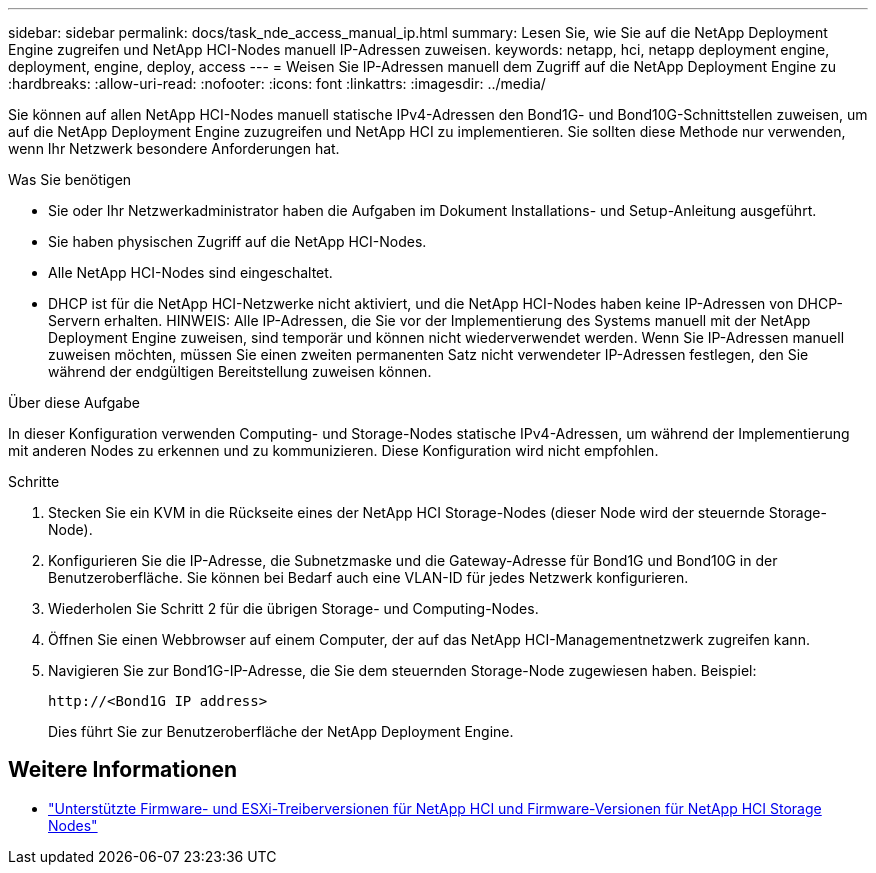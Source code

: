 ---
sidebar: sidebar 
permalink: docs/task_nde_access_manual_ip.html 
summary: Lesen Sie, wie Sie auf die NetApp Deployment Engine zugreifen und NetApp HCI-Nodes manuell IP-Adressen zuweisen. 
keywords: netapp, hci, netapp deployment engine, deployment, engine, deploy, access 
---
= Weisen Sie IP-Adressen manuell dem Zugriff auf die NetApp Deployment Engine zu
:hardbreaks:
:allow-uri-read: 
:nofooter: 
:icons: font
:linkattrs: 
:imagesdir: ../media/


[role="lead"]
Sie können auf allen NetApp HCI-Nodes manuell statische IPv4-Adressen den Bond1G- und Bond10G-Schnittstellen zuweisen, um auf die NetApp Deployment Engine zuzugreifen und NetApp HCI zu implementieren. Sie sollten diese Methode nur verwenden, wenn Ihr Netzwerk besondere Anforderungen hat.

.Was Sie benötigen
* Sie oder Ihr Netzwerkadministrator haben die Aufgaben im Dokument Installations- und Setup-Anleitung ausgeführt.
* Sie haben physischen Zugriff auf die NetApp HCI-Nodes.
* Alle NetApp HCI-Nodes sind eingeschaltet.
* DHCP ist für die NetApp HCI-Netzwerke nicht aktiviert, und die NetApp HCI-Nodes haben keine IP-Adressen von DHCP-Servern erhalten. HINWEIS: Alle IP-Adressen, die Sie vor der Implementierung des Systems manuell mit der NetApp Deployment Engine zuweisen, sind temporär und können nicht wiederverwendet werden. Wenn Sie IP-Adressen manuell zuweisen möchten, müssen Sie einen zweiten permanenten Satz nicht verwendeter IP-Adressen festlegen, den Sie während der endgültigen Bereitstellung zuweisen können.


.Über diese Aufgabe
In dieser Konfiguration verwenden Computing- und Storage-Nodes statische IPv4-Adressen, um während der Implementierung mit anderen Nodes zu erkennen und zu kommunizieren. Diese Konfiguration wird nicht empfohlen.

.Schritte
. Stecken Sie ein KVM in die Rückseite eines der NetApp HCI Storage-Nodes (dieser Node wird der steuernde Storage-Node).
. Konfigurieren Sie die IP-Adresse, die Subnetzmaske und die Gateway-Adresse für Bond1G und Bond10G in der Benutzeroberfläche. Sie können bei Bedarf auch eine VLAN-ID für jedes Netzwerk konfigurieren.
. Wiederholen Sie Schritt 2 für die übrigen Storage- und Computing-Nodes.
. Öffnen Sie einen Webbrowser auf einem Computer, der auf das NetApp HCI-Managementnetzwerk zugreifen kann.
. Navigieren Sie zur Bond1G-IP-Adresse, die Sie dem steuernden Storage-Node zugewiesen haben. Beispiel:
+
[listing]
----
http://<Bond1G IP address>
----
+
Dies führt Sie zur Benutzeroberfläche der NetApp Deployment Engine.





== Weitere Informationen

* link:firmware_driver_versions.html["Unterstützte Firmware- und ESXi-Treiberversionen für NetApp HCI und Firmware-Versionen für NetApp HCI Storage Nodes"]

